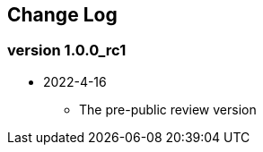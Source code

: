 // SPDX-License-Identifier: CC-BY-4.0
//
// changelog.adoc: change log for the document
//
// Provide a list of changes made to each revision of the document.
//
[preface]
== Change Log

=== version 1.0.0_rc1
* 2022-4-16
** The pre-public review version
